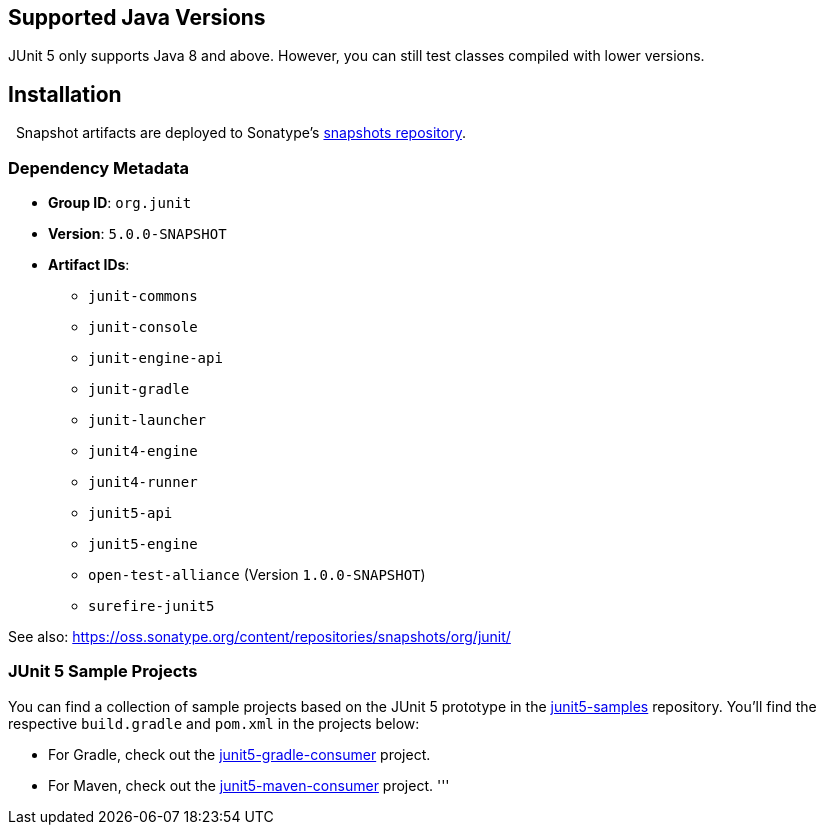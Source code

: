 
== Supported Java Versions

JUnit 5 only supports Java 8 and above. However, you can still test classes compiled with lower versions.

== Installation
 
Snapshot artifacts are deployed to Sonatype's https://oss.sonatype.org/content/repositories/snapshots/[snapshots repository].

=== Dependency Metadata

* *Group ID*: `org.junit`
* *Version*: `5.0.0-SNAPSHOT`
* *Artifact IDs*:
** `junit-commons`
** `junit-console`
** `junit-engine-api`
** `junit-gradle`
** `junit-launcher`
** `junit4-engine`
** `junit4-runner`
** `junit5-api`
** `junit5-engine`
** `open-test-alliance` (Version `1.0.0-SNAPSHOT`)
** `surefire-junit5`

See also: https://oss.sonatype.org/content/repositories/snapshots/org/junit/[https://oss.sonatype.org/content/repositories/snapshots/org/junit/]

=== JUnit 5 Sample Projects

You can find a collection of sample projects based on the JUnit 5 prototype in the https://github.com/junit-team/junit5-samples[junit5-samples] repository. You'll find the respective `build.gradle`
and `pom.xml` in the projects below:


* For Gradle, check out the https://github.com/junit-team/junit5-samples/tree/master/junit5-gradle-consumer[junit5-gradle-consumer] project.
* For Maven, check out the https://github.com/junit-team/junit5-samples/tree/master/junit5-maven-consumer[junit5-maven-consumer] project.
'''

